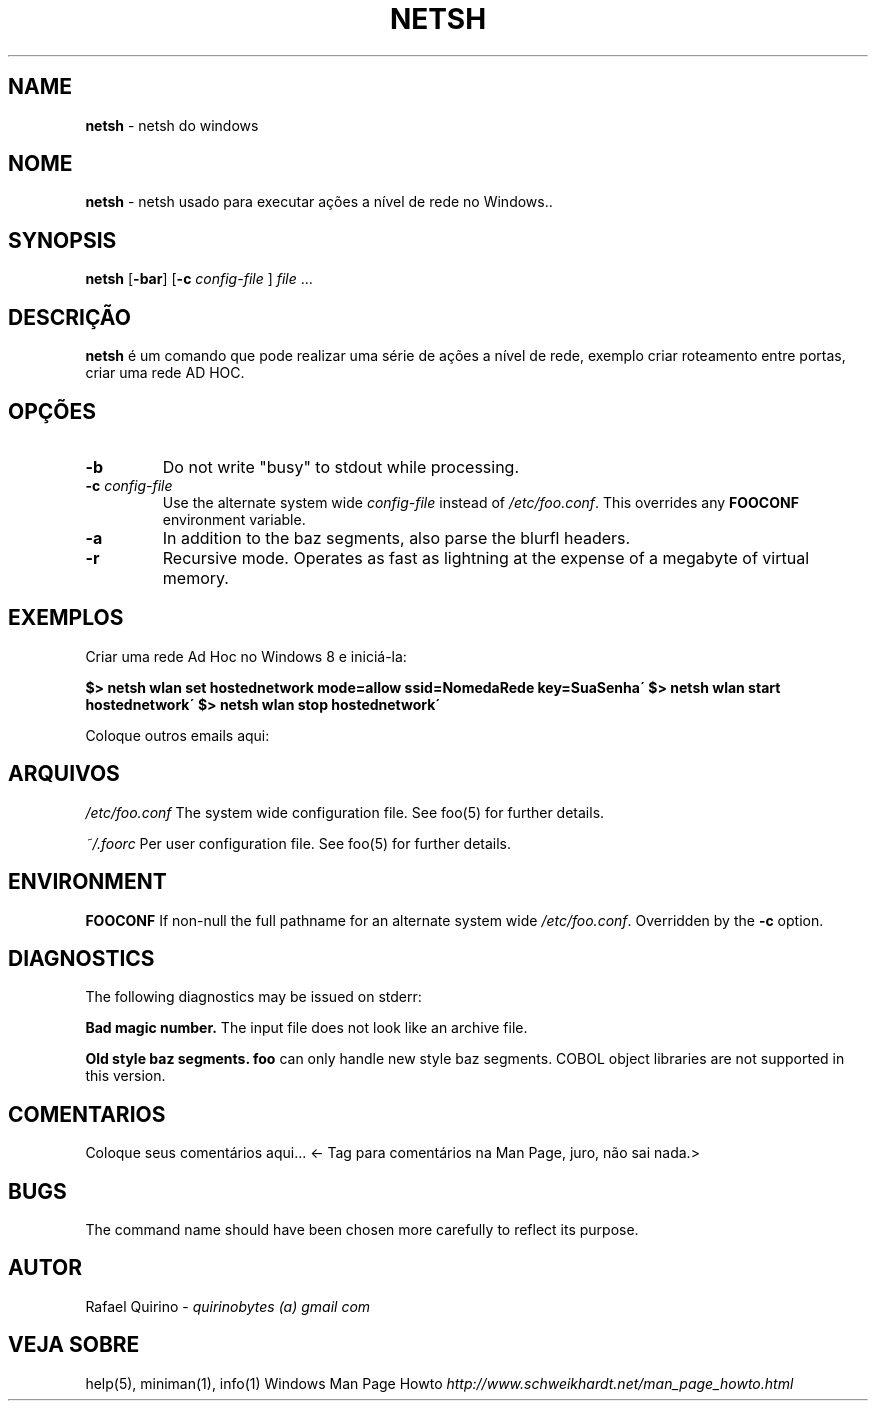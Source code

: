 .\" generated with Ronn/v0.7.3
.\" http://github.com/rtomayko/ronn/tree/0.7.3
.
.TH "NETSH" "1" "December 2015" "" ""
.
.SH "NAME"
\fBnetsh\fR \- netsh do windows
.
.SH "NOME"
\fBnetsh\fR \- netsh usado para executar ações a nível de rede no Windows\.\.
.
.SH "SYNOPSIS"
\fBnetsh\fR [\fB\-bar\fR] [\fB\-c\fR \fIconfig\-file\fR ] \fIfile\fR \.\.\.
.
.SH "DESCRIÇÃO"
\fBnetsh\fR é um comando que pode realizar uma série de ações a nível de rede, exemplo criar roteamento entre portas, criar uma rede AD HOC\.
.
.SH "OPÇÕES"
.
.TP
\fB\-b\fR
Do not write "busy" to stdout while processing\.
.
.TP
\fB\-c\fR \fIconfig\-file\fR
Use the alternate system wide \fIconfig\-file\fR instead of \fI/etc/foo\.conf\fR\. This overrides any \fBFOOCONF\fR environment variable\.
.
.TP
\fB\-a\fR
In addition to the baz segments, also parse the blurfl headers\.
.
.TP
\fB\-r\fR
Recursive mode\. Operates as fast as lightning at the expense of a megabyte of virtual memory\.
.
.SH "EXEMPLOS"
Criar uma rede Ad Hoc no Windows 8 e iniciá\-la:
.
.P
\fB$> netsh wlan set hostednetwork mode=allow ssid=NomedaRede key=SuaSenha\'\fR \fB$> netsh wlan start hostednetwork\'\fR \fB$> netsh wlan stop hostednetwork\'\fR
.
.P
Coloque outros emails aqui:
.
.SH "ARQUIVOS"
\fI/etc/foo\.conf\fR The system wide configuration file\. See foo(5) for further details\.
.
.P
\fI~/\.foorc\fR Per user configuration file\. See foo(5) for further details\.
.
.SH "ENVIRONMENT"
\fBFOOCONF\fR If non\-null the full pathname for an alternate system wide \fI/etc/foo\.conf\fR\. Overridden by the \fB\-c\fR option\.
.
.SH "DIAGNOSTICS"
The following diagnostics may be issued on stderr:
.
.P
\fBBad magic number\.\fR The input file does not look like an archive file\.
.
.P
\fBOld style baz segments\.\fR \fBfoo\fR can only handle new style baz segments\. COBOL object libraries are not supported in this version\.
.
.SH "COMENTARIOS"
Coloque seus comentários aqui\.\.\. <\- Tag para comentários na Man Page, juro, não sai nada\.>
.
.SH "BUGS"
The command name should have been chosen more carefully to reflect its purpose\.
.
.SH "AUTOR"
Rafael Quirino \- \fIquirinobytes (a) gmail com\fR
.
.SH "VEJA SOBRE"
help(5), miniman(1), info(1) Windows Man Page Howto \fIhttp://www\.schweikhardt\.net/man_page_howto\.html\fR
